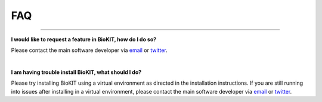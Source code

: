 .. _faq:


FAQ
===

^^^^^

**I would like to request a feature in BioKIT, how do I do so?**

Please contact the main software developer via `email <https://jlsteenwyk.com/contact.html>`_ or 
`twitter <https://twitter.com/jlsteenwyk>`_.

|

**I am having trouble install BioKIT, what should I do?**

Please try installing BioKIT using a virtual environment as directed in the installation instructions.
If you are still running into issues after installing in a virtual environment, please contact
the main software developer via `email <https://jlsteenwyk.com/contact.html>`_ or 
`twitter <https://twitter.com/jlsteenwyk>`_.



